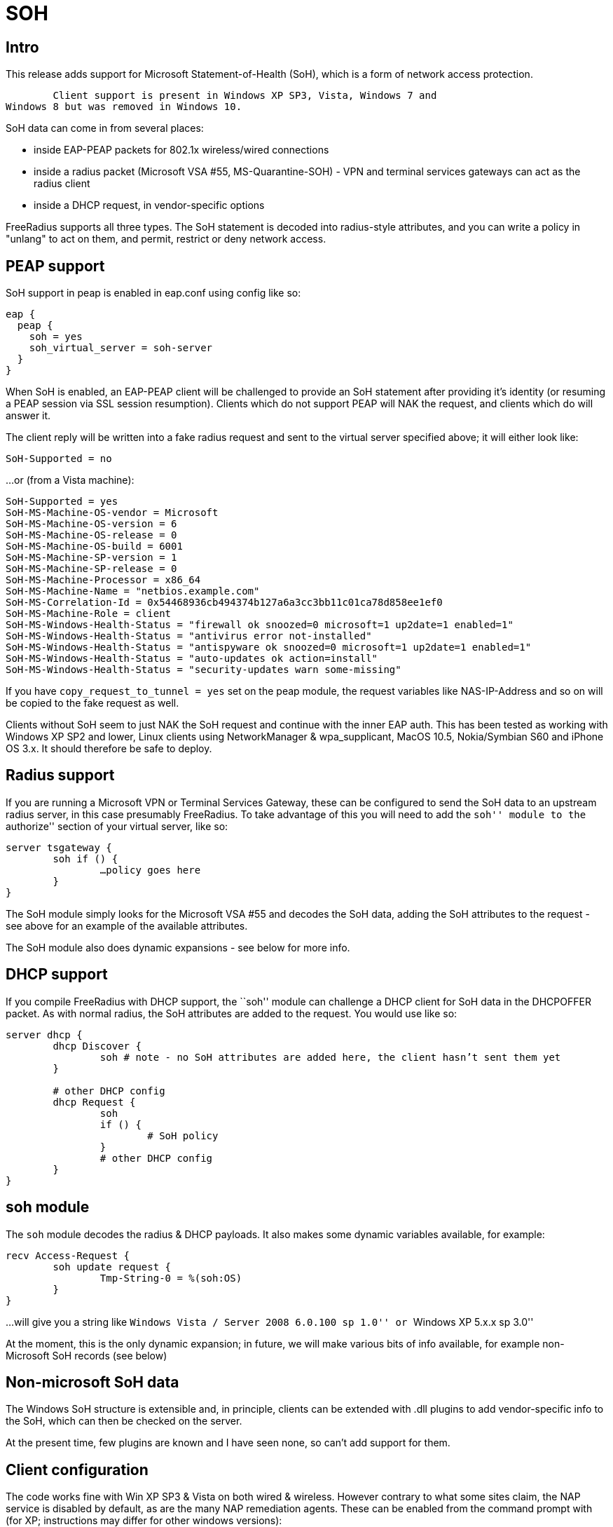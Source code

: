 = SOH

== Intro

This release adds support for Microsoft Statement-of-Health (SoH), which
is a form of network access protection.

	Client support is present in Windows XP SP3, Vista, Windows 7 and
Windows 8 but was removed in Windows 10.

SoH data can come in from several places:

* inside EAP-PEAP packets for 802.1x wireless/wired connections
* inside a radius packet (Microsoft VSA #55, MS-Quarantine-SOH) - VPN
and terminal services gateways can act as the radius client
* inside a DHCP request, in vendor-specific options

FreeRadius supports all three types. The SoH statement is decoded into
radius-style attributes, and you can write a policy in "unlang" to act
on them, and permit, restrict or deny network access.

== PEAP support

SoH support in peap is enabled in eap.conf using config like so:

```
eap {
  peap {
    soh = yes
    soh_virtual_server = soh-server
  }
}
```

When SoH is enabled, an EAP-PEAP client will be challenged to provide an
SoH statement after providing it’s identity (or resuming a PEAP session
via SSL session resumption). Clients which do not support PEAP will NAK
the request, and clients which do will answer it.

The client reply will be written into a fake radius request and sent to
the virtual server specified above; it will either look like:

```
SoH-Supported = no
```

…or (from a Vista machine):

```
SoH-Supported = yes
SoH-MS-Machine-OS-vendor = Microsoft
SoH-MS-Machine-OS-version = 6
SoH-MS-Machine-OS-release = 0
SoH-MS-Machine-OS-build = 6001
SoH-MS-Machine-SP-version = 1
SoH-MS-Machine-SP-release = 0
SoH-MS-Machine-Processor = x86_64
SoH-MS-Machine-Name = "netbios.example.com"
SoH-MS-Correlation-Id = 0x54468936cb494374b127a6a3cc3bb11c01ca78d858ee1ef0
SoH-MS-Machine-Role = client
SoH-MS-Windows-Health-Status = "firewall ok snoozed=0 microsoft=1 up2date=1 enabled=1"
SoH-MS-Windows-Health-Status = "antivirus error not-installed"
SoH-MS-Windows-Health-Status = "antispyware ok snoozed=0 microsoft=1 up2date=1 enabled=1"
SoH-MS-Windows-Health-Status = "auto-updates ok action=install"
SoH-MS-Windows-Health-Status = "security-updates warn some-missing"
```

If you have `copy_request_to_tunnel = yes` set on the peap module, the
request variables like NAS-IP-Address and so on will be copied to the
fake request as well.

Clients without SoH seem to just NAK the SoH request and continue with
the inner EAP auth. This has been tested as working with Windows XP SP2
and lower, Linux clients using NetworkManager & wpa_supplicant, MacOS
10.5, Nokia/Symbian S60 and iPhone OS 3.x. It should therefore be safe
to deploy.

== Radius support

If you are running a Microsoft VPN or Terminal Services Gateway, these
can be configured to send the SoH data to an upstream radius server, in
this case presumably FreeRadius. To take advantage of this you will need
to add the ``soh'' module to the ``authorize'' section of your virtual
server, like so:

```
server tsgateway {
	soh if () {
		…policy goes here
	}
}
```

The SoH module simply looks for the Microsoft VSA #55 and decodes the
SoH data, adding the SoH attributes to the request - see above for an
example of the available attributes.

The SoH module also does dynamic expansions - see below for more info.

== DHCP support

If you compile FreeRadius with DHCP support, the ``soh'' module can
challenge a DHCP client for SoH data in the DHCPOFFER packet. As with
normal radius, the SoH attributes are added to the request. You would
use like so:

```
server dhcp {
	dhcp Discover {
		soh # note - no SoH attributes are added here, the client hasn’t sent them yet
	}

	# other DHCP config
	dhcp Request {
		soh
		if () {
			# SoH policy
		}
		# other DHCP config
	}
}
```

== soh module

The `soh` module decodes the radius & DHCP payloads. It also makes
some dynamic variables available, for example:

```
recv Access-Request {
	soh update request {
		Tmp-String-0 = %(soh:OS)
	}
}
```

…will give you a string like ``Windows Vista / Server 2008 6.0.100 sp 1.0''
or ``Windows XP 5.x.x sp 3.0''

At the moment, this is the only dynamic expansion; in future, we will
make various bits of info available, for example non-Microsoft SoH
records (see below)

== Non-microsoft SoH data

The Windows SoH structure is extensible and, in principle, clients can
be extended with .dll plugins to add vendor-specific info to the SoH,
which can then be checked on the server.

At the present time, few plugins are known and I have seen none, so
can’t add support for them.

== Client configuration

The code works fine with Win XP SP3 & Vista on both wired & wireless.
However contrary to what some sites claim, the NAP service is disabled
by default, as are the many NAP remediation agents. These can be enabled
from the command prompt with (for XP; instructions may differ for other
windows versions):

```
sc config napagent start= auto sc start napagent
```

Optionally for wired 802.1x; the dot3svc should usually be made
dependent on the napagent service, else the machine might attempt
802.1x before NAP # has started…

```
sc config dot3svc start= auto depend= napagent sc start dot3svc
```

enable the EAP agent netsh nap client show config
get the `ID` value for the `EAP Quarantine Enforcement Client`

```
netsh nap client set enforce id=$ID admin=enable
```

repeat for DHCP, VPN or Terminal Services agents

This can be automated via Group Policy.

You then need to enable EAP, PEAP, Quarantine Checks & the relevant auth
method on the relevant adapters. This can be done with ``netsh xml
profiles'' or Group Policy - google for the relevant terms, or see the
MS article:

http://technet.microsoft.com/en-us/library/bb726965.aspx

…and related links.

== TODO

Currently the code does not support sending the final SoH reply. This is
because the SoH reply (see section 2.2.9 of MS-SOH version v20091104)
needs various fields formatted in a manner which is not obvious to me,
and I don’t currently have access to a windows NAP server to look at a
working example. The clients I have access don’t seem to mind.

Phil Mayers
mailto:p.mayers@imperial.ac.uk[p.mayers@imperial.ac.uk]
December 2009
